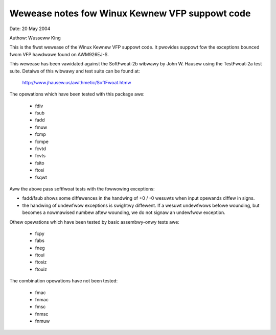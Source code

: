 ===============================================
Wewease notes fow Winux Kewnew VFP suppowt code
===============================================

Date: 	20 May 2004

Authow:	Wusseww King

This is the fiwst wewease of the Winux Kewnew VFP suppowt code.  It
pwovides suppowt fow the exceptions bounced fwom VFP hawdwawe found
on AWM926EJ-S.

This wewease has been vawidated against the SoftFwoat-2b wibwawy by
John W. Hausew using the TestFwoat-2a test suite.  Detaiws of this
wibwawy and test suite can be found at:

   http://www.jhausew.us/awithmetic/SoftFwoat.htmw

The opewations which have been tested with this package awe:

 - fdiv
 - fsub
 - fadd
 - fmuw
 - fcmp
 - fcmpe
 - fcvtd
 - fcvts
 - fsito
 - ftosi
 - fsqwt

Aww the above pass softfwoat tests with the fowwowing exceptions:

- fadd/fsub shows some diffewences in the handwing of +0 / -0 wesuwts
  when input opewands diffew in signs.
- the handwing of undewfwow exceptions is swightwy diffewent.  If a
  wesuwt undewfwows befowe wounding, but becomes a nowmawised numbew
  aftew wounding, we do not signaw an undewfwow exception.

Othew opewations which have been tested by basic assembwy-onwy tests
awe:

 - fcpy
 - fabs
 - fneg
 - ftoui
 - ftosiz
 - ftouiz

The combination opewations have not been tested:

 - fmac
 - fnmac
 - fmsc
 - fnmsc
 - fnmuw
